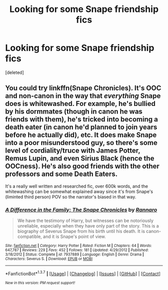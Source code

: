 #+TITLE: Looking for some Snape friendship fics

* Looking for some Snape friendship fics
:PROPERTIES:
:Score: 7
:DateUnix: 1462729569.0
:DateShort: 2016-May-08
:FlairText: Request
:END:
[deleted]


** You could try linkffn(Snape Chronicles). It's OOC and non-canon in the way that /everything/ Snape does is whitewashed. For example, he's bullied by his dormmates (though in canon he was friends with them), he's tricked into becoming a death eater (in canon he'd planned to join years before he actually did), etc. It does make Snape into a poor misunderstood guy, so there's some level of cordiality/truce with James Potter, Remus Lupin, and even Sirius Black (hence the OOCness). He's also good friends with the other professors and some Death Eaters.

It's a really well written and researched fic, over 600k words, and the whitewashing can be somewhat explained away since it's from Snape's (liminted third person) POV so the narrator's biased in that way.
:PROPERTIES:
:Author: derive-dat-ass
:Score: 3
:DateUnix: 1462734082.0
:DateShort: 2016-May-08
:END:

*** [[http://www.fanfiction.net/s/7937889/1/][*/A Difference in the Family: The Snape Chronicles/*]] by [[https://www.fanfiction.net/u/3824385/Rannaro][/Rannaro/]]

#+begin_quote
  We have the testimony of Harry, but witnesses can be notoriously unreliable, especially when they have only part of the story. This is a biography of Severus Snape from his birth until his death. It is canon-compatible, and it is Snape's point of view.
#+end_quote

^{/Site/: [[http://www.fanfiction.net/][fanfiction.net]] *|* /Category/: Harry Potter *|* /Rated/: Fiction M *|* /Chapters/: 64 *|* /Words/: 647,787 *|* /Reviews/: 229 *|* /Favs/: 452 *|* /Follows/: 181 *|* /Updated/: 4/29/2012 *|* /Published/: 3/18/2012 *|* /Status/: Complete *|* /id/: 7937889 *|* /Language/: English *|* /Genre/: Drama *|* /Characters/: Severus S. *|* /Download/: [[http://www.p0ody-files.com/ff_to_ebook/ffn-bot/index.php?id=7937889&source=ff&filetype=epub][EPUB]] or [[http://www.p0ody-files.com/ff_to_ebook/ffn-bot/index.php?id=7937889&source=ff&filetype=mobi][MOBI]]}

--------------

*FanfictionBot*^{1.3.7} *|* [[[https://github.com/tusing/reddit-ffn-bot/wiki/Usage][Usage]]] | [[[https://github.com/tusing/reddit-ffn-bot/wiki/Changelog][Changelog]]] | [[[https://github.com/tusing/reddit-ffn-bot/issues/][Issues]]] | [[[https://github.com/tusing/reddit-ffn-bot/][GitHub]]] | [[[https://www.reddit.com/message/compose?to=%2Fu%2Ftusing][Contact]]]

^{/New in this version: PM request support!/}
:PROPERTIES:
:Author: FanfictionBot
:Score: 1
:DateUnix: 1462734107.0
:DateShort: 2016-May-08
:END:
